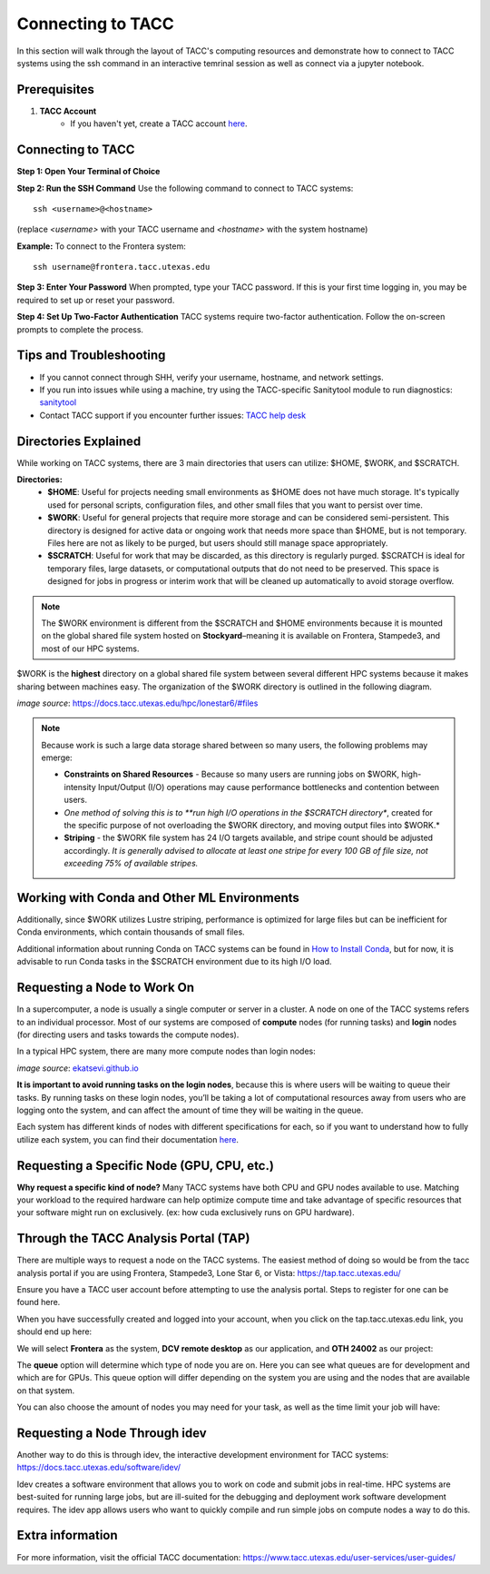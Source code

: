 Connecting to TACC
==================

In this section will walk through the layout of TACC's computing resources and demonstrate how to connect to TACC systems using the ssh command in an interactive temrinal session as well as connect via a jupyter notebook.

Prerequisites
-------------
1. **TACC Account**  
    - If you haven't yet, create a TACC account `here <https://tacc.utexas.edu/portal/login?from=/portal/>`__.  

Connecting to TACC
------------------
**Step 1: Open Your Terminal of Choice** 
   
**Step 2: Run the SSH Command**  
Use the following command to connect to TACC systems:

:: 

    ssh <username>@<hostname>

(replace `<username>` with your TACC username and `<hostname>` with the system hostname)

**Example:**
To connect to the Frontera system:

::

    ssh username@frontera.tacc.utexas.edu

**Step 3: Enter Your Password**  
When prompted, type your TACC password. If this is your first time logging in, you may be required to set up or reset your password.

**Step 4: Set Up Two-Factor Authentication**  
TACC systems require two-factor authentication. Follow the on-screen prompts to complete the process.

Tips and Troubleshooting
------------------------
- If you cannot connect through SHH, verify your username, hostname, and network settings.
- If you run into issues while using a machine, try using the TACC-specific Sanitytool module to run diagnostics: `sanitytool <https://docs.tacc.utexas.edu/include/sanitytool/>`_
- Contact TACC support if you encounter further issues: `TACC help desk <https://portal.tacc.utexas.edu/help/>`_

Directories Explained
---------------------

While working on TACC systems, there are 3 main directories that users can utilize: $HOME, $WORK, and $SCRATCH. 

**Directories:** 
    - **$HOME**: Useful for projects needing small environments as $HOME does not have much storage. It's typically used for personal scripts, configuration files, and other small files that you want to persist over time.
    - **$WORK**: Useful for general projects that require more storage and can be considered semi-persistent. This directory is designed for active data or ongoing work that needs more space than $HOME, but is not temporary. Files here are not as likely to be purged, but users should still manage space appropriately.
    - **$SCRATCH**: Useful for work that may be discarded, as this directory is regularly purged. $SCRATCH is ideal for temporary files, large datasets, or computational outputs that do not need to be preserved. This space is designed for jobs in progress or interim work that will be cleaned up automatically to avoid storage overflow.

.. note::
    The $WORK environment is different from the $SCRATCH and $HOME environments because it is mounted on the global shared file system hosted on **Stockyard**–meaning it is available on Frontera, Stampede3, and most of our HPC systems.

$WORK is the **highest** directory on a global shared file system between several different HPC systems because it makes sharing between machines easy. The organization of the $WORK directory is outlined in the following diagram.

.. image:: images/stockyard-2022.jpg
   :alt: stockyard_roots

*image source*: `https://docs.tacc.utexas.edu/hpc/lonestar6/#files <https://docs.tacc.utexas.edu/hpc/lonestar6/#files>`_

.. note::
    Because work is such a large data storage shared between so many users, the following problems may emerge:

    * **Constraints on Shared Resources** - Because so many users are running jobs on $WORK, high-intensity Input/Output (I/O) operations may cause performance bottlenecks and contention between users.
    * *One method of solving this is to **run high I/O operations in the $SCRATCH directory**, created for the specific purpose of not overloading the $WORK directory, and moving output files into $WORK.*
    * **Striping** - the $WORK file system has 24 I/O targets available, and stripe count should be adjusted accordingly. *It is generally advised to allocate at least one stripe for every 100 GB of file size, not exceeding 75% of available stripes.*

Working with Conda and Other ML Environments
--------------------------------------------
Additionally, since $WORK utilizes Lustre striping, performance is optimized for large files but can be inefficient for Conda environments, which contain thousands of small files.

Additional information about running Conda on TACC systems can be found in `How to Install Conda <ai_environments_at_tacc\docs\getting_starting_section\How to Install Conda.rst>`_, but for now, it is advisable to run Conda tasks in the $SCRATCH environment due to its high I/O load.

Requesting a Node to Work On
----------------------------
In a supercomputer, a node is usually a single computer or server in a cluster. A node on one of the TACC systems refers to an individual processor. Most of our systems are composed of **compute** nodes (for running tasks) and **login** nodes (for directing users and tasks towards the compute nodes).

In a typical HPC system, there are many more compute nodes than login nodes:

.. image:: images/hpc-schematic.jpg
   :alt: stockyard_roots

*image source*: `ekatsevi.github.io <https://ekatsevi.github.io/statistical-computing/hpc-basics.html#:~:text=Login%20nodes%20are%20like%20a,the%20workhorses%20of%20the%20HPC>`_

**It is important to avoid running tasks on the login nodes**, because this is where users will be waiting to queue their tasks. By running tasks on these login nodes, you’ll be taking a lot of computational resources away from users who are logging onto the system, and can affect the amount of time they will be waiting in the queue.

Each system has different kinds of nodes with different specifications for each, so if you want to understand how to fully utilize each system, you can find their documentation `here <https://tacc.utexas.edu/systems/all/>`__.

Requesting a Specific Node (GPU, CPU, etc.)
-------------------------------------------

**Why request a specific kind of node?**
Many TACC systems have both CPU and GPU nodes available to use. Matching your workload to the required hardware can help optimize compute time and take advantage of specific resources that your software might run on exclusively. (ex: how cuda exclusively runs on GPU hardware).

Through the TACC Analysis Portal (TAP)
--------------------------------------
There are multiple ways to request a node on the TACC systems. The easiest method of doing so would be from the tacc analysis portal if you are using Frontera, Stampede3, Lone Star 6, or Vista: https://tap.tacc.utexas.edu/

Ensure you have a TACC user account before attempting to use the analysis portal. Steps to register for one can be found here.

When you have successfully created and logged into your account, when you click on the tap.tacc.utexas.edu link, you should end up here:

.. image:: images/tap1.png

We will select **Frontera** as the system, **DCV remote desktop** as our application, and **OTH 24002** as our project:

.. image:: images/tap2.png

The **queue** option will determine which type of node you are on. Here you can see what queues are for development and which are for GPUs. This queue option will differ depending on the system you are using and the nodes that are available on that system.

You can also choose the amount of nodes you may need for your task, as well as the time limit your job will have:

.. image:: images/tap3.png

Requesting a Node Through idev
------------------------------
Another way to do this is through idev, the interactive development environment for TACC systems: https://docs.tacc.utexas.edu/software/idev/

Idev creates a software environment that allows you to work on code and submit jobs in real-time. HPC systems are best-suited for running large jobs, but are ill-suited for the debugging and deployment work software development requires. The idev app allows users who want to quickly compile and run simple jobs on compute nodes a way to do this.

Extra information
-----------------
For more information, visit the official TACC documentation:
`<https://www.tacc.utexas.edu/user-services/user-guides/>`_



